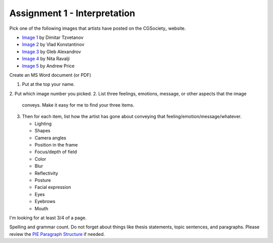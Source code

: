 .. _Assignment_01:

Assignment 1 - Interpretation
-----------------------------

Pick one of the following images that artists have posted on the
CGSociety_ website.

.. _CGSociety:: http://www.cgsociety.org//

* `Image 1 <http://features.cgsociety.org/newgallerycrits/g25/225/225_1299424868_medium.jpg>`_ by Dimitar Tzvetanov
* `Image 2 <http://features.cgsociety.org/newgallerycrits/g05/361305/361305_1304092186_large.jpg>`_ by Vlad Konstantinov
* `Image 3 <http://cgimg.s3.amazonaws.com/t/g73/531873/1270805_large.jpg>`_ by Gleb Alexandrov
* `Image 4 <http://cgimg.s3.amazonaws.com/t/g71/565771/1287675_large.jpg>`_ by Nita Ravalji
* `Image 5 <http://features.cgsociety.org/newgallerycrits/g78/133278/133278_1246086172_large.jpg>`_ by Andrew Price


Create an MS Word document (or PDF)

1. Put at the top your name.
2. Put which image number you picked.
2. List three feelings, emotions, message, or other aspects that the image
   conveys. Make it easy for me to find your three items.
3. Then for each item, list how the artist has gone about conveying that
   feeling/emotion/message/whatever.

   * Lighting 
   * Shapes 
   * Camera angles 
   * Position in the frame 
   * Focus/depth of field 
   * Color 
   * Blur 
   * Reflectivity
   * Posture
   * Facial expression
   * Eyes
   * Eyebrows
   * Mouth

I'm looking for at least 3/4 of a page.

Spelling and grammar count. Do not forget about things like thesis statements,
topic sentences, and paragraphs. Please review the
`PIE Paragraph Structure <https://awc.ashford.edu/essay-dev-pie-paragraph.html>`_
if needed.
